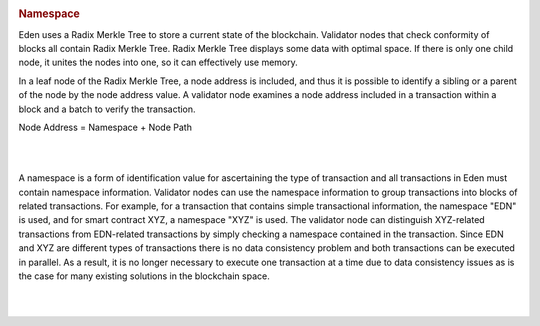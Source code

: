 .. image:: images/EdenChain_Introduction/Namespace.png
    :width: 750px

.. rubric:: Namespace
    :name: EdenChainIntroduction-Namespace

Eden uses a Radix Merkle Tree to store a current state of
the blockchain. Validator nodes that check conformity of
blocks all contain Radix Merkle Tree. Radix Merkle Tree
displays some data with optimal space. If there is only one
child node, it unites the nodes into one, so it can
effectively use memory.

In a leaf node of the Radix Merkle Tree, a node address is
included, and thus it is possible to identify a sibling or a
parent of the node by the node address value. A validator
node examines a node address included in a transaction
within a block and a batch to verify the transaction.

Node Address = Namespace + Node Path

| 

| 

A namespace is a form of identification value for
ascertaining the type of transaction and all transactions in
Eden must contain namespace information. Validator nodes can
use the namespace information to group transactions into
blocks of related transactions. For example, for a
transaction that contains simple transactional information,
the namespace "EDN" is used, and for smart contract XYZ, a
namespace "XYZ" is used. The validator node can distinguish
XYZ-related transactions from EDN-related transactions by
simply checking a namespace contained in the transaction.
Since EDN and XYZ are different types of transactions there
is no data consistency problem and both transactions can be
executed in parallel. As a result, it is no longer necessary
to execute one transaction at a time due to data consistency
issues as is the case for many existing solutions in the
blockchain space.

| 

| 